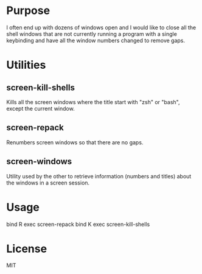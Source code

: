 * Purpose
I often end up with dozens of windows open and I would like to close all
the shell windows that are not currently running a program with a single
keybinding and have all the window numbers changed to remove gaps.

* Utilities
** screen-kill-shells
   Kills all the screen windows where the title start with "zsh" or
   "bash", except the current window.
** screen-repack
Renumbers screen windows so that there are no gaps.
** screen-windows
   Utility used by the other to retrieve information (numbers and titles)
   about the windows in a screen session.

* Usage
bind R exec screen-repack
bind K exec screen-kill-shells

* License
MIT
